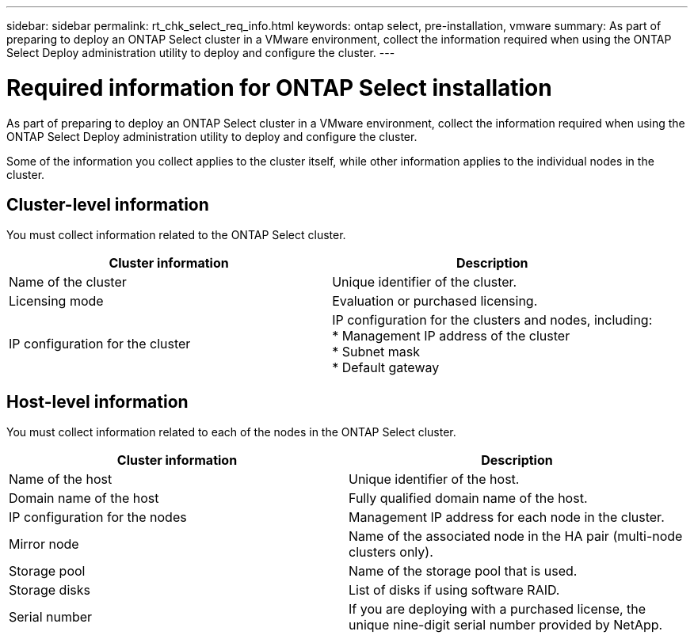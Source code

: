 ---
sidebar: sidebar
permalink: rt_chk_select_req_info.html
keywords: ontap select, pre-installation, vmware
summary: As part of preparing to deploy an ONTAP Select cluster in a VMware environment, collect the information required when using the ONTAP Select Deploy administration utility to deploy and configure the cluster.
---

= Required information for ONTAP Select installation
:hardbreaks:
:nofooter:
:icons: font
:linkattrs:
:imagesdir: ./media/

[.lead]
As part of preparing to deploy an ONTAP Select cluster in a VMware environment, collect the information required when using the ONTAP Select Deploy administration utility to deploy and configure the cluster.

Some of the information you collect applies to the cluster itself, while other information applies to the individual nodes in the cluster.

== Cluster-level information

You must collect information related to the ONTAP Select cluster.

[cols=2,options="header"]
|===
| Cluster information
| Description
| Name of the cluster | Unique identifier of the cluster.
| Licensing mode | Evaluation or purchased licensing.
| IP configuration for the cluster | IP configuration for the clusters and nodes, including:
* Management IP address of the cluster
* Subnet mask
* Default gateway
|===

== Host-level information

You must collect information related to each of the nodes in the ONTAP Select cluster.

[cols=2,options="header"]
|===
| Cluster information
| Description
| Name of the host |Unique identifier of the host.
| Domain name of the host | Fully qualified domain name of the host.
| IP configuration for the nodes | Management IP address for each node in the cluster.
| Mirror node | Name of the associated node in the HA pair (multi-node clusters only).
| Storage pool | Name of the storage pool that is used.
| Storage disks | List of disks if using software RAID.
| Serial number | If you are deploying with a purchased license, the unique nine-digit serial number provided by NetApp.
|===
